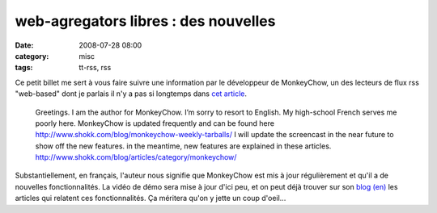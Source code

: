 web-agregators libres : des nouvelles
#####################################
:date: 2008-07-28 08:00
:category: misc
:tags: tt-rss, rss

Ce petit billet me sert à vous faire suivre une information par le
développeur de MonkeyChow, un des lecteurs de flux rss "web-based"
dont je parlais il n'y a pas si longtemps dans `cet article`_.

    Greetings. I am the author for MonkeyChow. I’m sorry to resort to
    English. My high-school French serves me poorly here. MonkeyChow is
    updated frequently and can be found here
    `http://www.shokk.com/blog/monkeychow-weekly-tarballs/`_ I will
    update the screencast in the near future to show off the new
    features. in the meantime, new features are explained in these
    articles.
    `http://www.shokk.com/blog/articles/category/monkeychow/`_

Substantiellement, en français, l'auteur nous signifie que
MonkeyChow est mis à jour régulièrement et qu'il a de nouvelles
fonctionnalités. La vidéo de démo sera mise à jour d'ici peu, et on
peut déjà trouver sur son `blog (en)`_ les articles qui relatent
ces fonctionnalités. Ça méritera qu'on y jette un coup d'oeil...

.. _cet article: http://chm.duquesne.free.fr/blog/?p=38
.. _`http://www.shokk.com/blog/monkeychow-weekly-tarballs/`: http://www.shokk.com/blog/monkeychow-weekly-tarballs/
.. _`http://www.shokk.com/blog/articles/category/monkeychow/`: http://www.shokk.com/blog/articles/category/monkeychow/
.. _blog (en): http://www.shokk.com/blog/articles/category/monkeychow/
